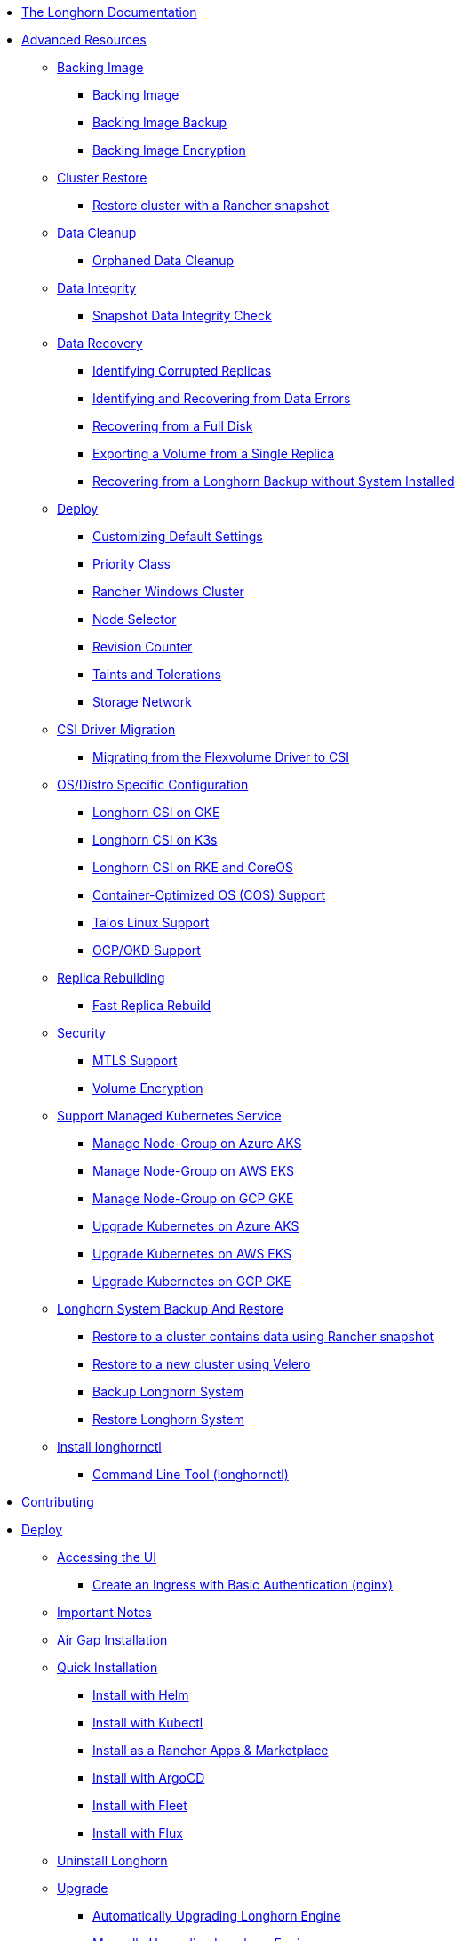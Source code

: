 * xref:index.adoc[The Longhorn Documentation]
* xref:advanced-resources/index.adoc[Advanced Resources]
** xref:advanced-resources/backing-image/index.adoc[Backing Image]
*** xref:advanced-resources/backing-image/backing-image.adoc[Backing Image]
*** xref:advanced-resources/backing-image/backing-image-backup.adoc[Backing Image Backup]
*** xref:advanced-resources/backing-image/backing-image-encryption.adoc[Backing Image Encryption]
** xref:advanced-resources/cluster-restore/index.adoc[Cluster Restore]
*** xref:advanced-resources/cluster-restore/rancher-cluster-restore.adoc[Restore cluster with a Rancher snapshot]
** xref:advanced-resources/data-cleanup/index.adoc[Data Cleanup]
*** xref:advanced-resources/data-cleanup/orphaned-data-cleanup.adoc[Orphaned Data Cleanup]
** xref:advanced-resources/data-integrity/index.adoc[Data Integrity]
*** xref:advanced-resources/data-integrity/snapshot-data-integrity-check.adoc[Snapshot Data Integrity Check]
** xref:advanced-resources/data-recovery/index.adoc[Data Recovery]
*** xref:advanced-resources/data-recovery/corrupted-replica.adoc[Identifying Corrupted Replicas]
*** xref:advanced-resources/data-recovery/data-error.adoc[Identifying and Recovering from Data Errors]
*** xref:advanced-resources/data-recovery/full-disk.adoc[Recovering from a Full Disk]
*** xref:advanced-resources/data-recovery/export-from-replica.adoc[Exporting a Volume from a Single Replica]
*** xref:advanced-resources/data-recovery/recover-without-system.adoc[Recovering from a Longhorn Backup without System Installed]
** xref:advanced-resources/deploy/index.adoc[Deploy]
*** xref:advanced-resources/deploy/customizing-default-settings.adoc[Customizing Default Settings]
*** xref:advanced-resources/deploy/priority-class.adoc[Priority Class]
*** xref:advanced-resources/deploy/rancher_windows_cluster.adoc[Rancher Windows Cluster]
*** xref:advanced-resources/deploy/node-selector.adoc[Node Selector]
*** xref:advanced-resources/deploy/revision_counter.adoc[Revision Counter]
*** xref:advanced-resources/deploy/taint-toleration.adoc[Taints and Tolerations]
*** xref:advanced-resources/deploy/storage-network.adoc[Storage Network]
** xref:advanced-resources/driver-migration/index.adoc[CSI Driver Migration]
*** xref:advanced-resources/driver-migration/migrating-flexvolume.adoc[Migrating from the Flexvolume Driver to CSI]
** xref:advanced-resources/os-distro-specific/index.adoc[OS/Distro Specific Configuration]
*** xref:advanced-resources/os-distro-specific/csi-on-gke.adoc[Longhorn CSI on GKE]
*** xref:advanced-resources/os-distro-specific/csi-on-k3s.adoc[Longhorn CSI on K3s]
*** xref:advanced-resources/os-distro-specific/csi-on-rke-and-coreos.adoc[Longhorn CSI on RKE and CoreOS]
*** xref:advanced-resources/os-distro-specific/container-optimized-os-support.adoc[Container-Optimized OS (COS) Support]
*** xref:advanced-resources/os-distro-specific/talos-linux-support.adoc[Talos Linux Support]
*** xref:advanced-resources/os-distro-specific/okd-support.adoc[OCP/OKD Support]
** xref:advanced-resources/rebuilding/index.adoc[Replica Rebuilding]
*** xref:advanced-resources/rebuilding/fast-replica-rebuild.adoc[Fast Replica Rebuild]
** xref:advanced-resources/security/index.adoc[Security]
*** xref:advanced-resources/security/mtls-support.adoc[MTLS Support]
*** xref:advanced-resources/security/volume-encryption.adoc[Volume Encryption]
** xref:advanced-resources/support-managed-k8s-service/index.adoc[Support Managed Kubernetes Service]
*** xref:advanced-resources/support-managed-k8s-service/manage-node-group-on-aks.adoc[Manage Node-Group on Azure AKS]
*** xref:advanced-resources/support-managed-k8s-service/manage-node-group-on-eks.adoc[Manage Node-Group on AWS EKS]
*** xref:advanced-resources/support-managed-k8s-service/manage-node-group-on-gke.adoc[Manage Node-Group on GCP GKE]
*** xref:advanced-resources/support-managed-k8s-service/upgrade-k8s-on-aks.adoc[Upgrade Kubernetes on Azure AKS]
*** xref:advanced-resources/support-managed-k8s-service/upgrade-k8s-on-eks.adoc[Upgrade Kubernetes on AWS EKS]
*** xref:advanced-resources/support-managed-k8s-service/upgrade-k8s-on-gke.adoc[Upgrade Kubernetes on GCP GKE]
** xref:advanced-resources/system-backup-restore/index.adoc[Longhorn System Backup And Restore]
*** xref:advanced-resources/system-backup-restore/restore-to-a-cluster-contains-data-using-Rancher-snapshot.adoc[Restore to a cluster contains data using Rancher snapshot]
*** xref:advanced-resources/system-backup-restore/restore-to-a-new-cluster-using-velero.adoc[Restore to a new cluster using Velero]
*** xref:advanced-resources/system-backup-restore/backup-longhorn-system.adoc[Backup Longhorn System]
*** xref:advanced-resources/system-backup-restore/restore-longhorn-system.adoc[Restore Longhorn System]
** xref:advanced-resources/longhornctl/install-longhornctl.adoc[Install longhornctl]
*** xref:advanced-resources/longhornctl/index.adoc[Command Line Tool (longhornctl)]
* xref:contributing.adoc[Contributing]
* xref:deploy/index.adoc[Deploy]
** xref:deploy/accessing-the-ui/index.adoc[Accessing the UI]
*** xref:deploy/accessing-the-ui/longhorn-ingress.adoc[ Create an Ingress with Basic Authentication (nginx)]
** xref:deploy/important-notes/index.adoc[Important Notes]
** xref:deploy/install/airgap.adoc[Air Gap Installation]
** xref:deploy/install/index.adoc[Quick Installation]
*** xref:deploy/install/install-with-helm.adoc[Install with Helm]
*** xref:deploy/install/install-with-kubectl.adoc[Install with Kubectl]
*** xref:deploy/install/install-with-rancher.adoc[Install as a Rancher Apps & Marketplace]
*** xref:deploy/install/install-with-argocd.adoc[Install with ArgoCD]
*** xref:deploy/install/install-with-fleet.adoc[Install with Fleet]
*** xref:deploy/install/install-with-flux.adoc[Install with Flux]
** xref:deploy/uninstall/index.adoc[Uninstall Longhorn]
** xref:deploy/upgrade/index.adoc[Upgrade]
*** xref:deploy/upgrade/auto-upgrade-engine.adoc[Automatically Upgrading Longhorn Engine]
*** xref:deploy/upgrade/upgrade-engine.adoc[Manually Upgrading Longhorn Engine]
*** xref:deploy/upgrade/longhorn-manager.adoc[Upgrading Longhorn Manager]
* xref:high-availability/index.adoc[High Availability]
** xref:high-availability/data-locality.adoc[Data Locality]
** xref:high-availability/k8s-cluster-autoscaler.adoc[Kubernetes Cluster Autoscaler Support (Experimental)]
** xref:high-availability/node-failure.adoc[Node Failure Handling with Longhorn]
** xref:high-availability/recover-volume.adoc[Volume Recovery]
** xref:high-availability/auto-balance-replicas.adoc[Auto Balance Replicas]
* xref:maintenance/index.adoc[Maintenance and Upgrade]
** xref:maintenance/maintenance.adoc[Node Maintenance and Kubernetes Upgrade Guide]
* xref:monitoring/index.adoc[Monitoring]
** xref:monitoring/alert-rules-example.adoc[Longhorn Alert Rule Examples]
** xref:monitoring/integrating-with-rancher-monitoring.adoc[Integrating Longhorn metrics into the Rancher monitoring system]
** xref:monitoring/kubelet-volume-metrics.adoc[Kubelet Volume Metrics Support]
** xref:monitoring/prometheus-and-grafana-setup.adoc[Setting up Prometheus and Grafana to monitor Longhorn]
** xref:monitoring/metrics.adoc[Longhorn Metrics for Monitoring]
* xref:nodes-and-volumes/index.adoc[Nodes and Volumes]
** xref:nodes-and-volumes/nodes/index.adoc[Nodes]
** xref:nodes-and-volumes/nodes/default-disk-and-node-config.adoc[Configuring Defaults for Nodes and Disks]
** xref:nodes-and-volumes/nodes/disks-or-nodes-eviction.adoc[Evicting Replicas on Disabled Disks or Nodes]
** xref:nodes-and-volumes/nodes/multidisk.adoc[Multiple Disk Support]
** xref:nodes-and-volumes/nodes/scheduling.adoc[Scheduling]
** xref:nodes-and-volumes/nodes/node-space-usage.adoc[Node Space Usage]
** xref:nodes-and-volumes/nodes/storage-tags.adoc[Storage Tags]
** xref:nodes-and-volumes/volumes/index.adoc[Volumes]
*** xref:nodes-and-volumes/volumes/delete-volumes.adoc[Delete Longhorn Volumes]
*** xref:nodes-and-volumes/volumes/detaching-volumes.adoc[Detach Longhorn Volumes]
*** xref:nodes-and-volumes/volumes/expansion.adoc[Volume Expansion]
*** xref:nodes-and-volumes/volumes/iscsi.adoc[Use Longhorn Volume as an iSCSI Target]
*** xref:nodes-and-volumes/volumes/workload-identification.adoc[Viewing Workloads that Use a Volume]
*** xref:nodes-and-volumes/volumes/create-volumes.adoc[Create Longhorn Volumes]
*** xref:nodes-and-volumes/volumes/volume-size.adoc[Volume Size]
*** xref:nodes-and-volumes/volumes/pvc-ownership-and-permission.adoc[Longhorn PVC Ownership and Permission]
*** xref:nodes-and-volumes/volumes/rwx-volumes.adoc[ReadWriteMany (RWX) Volume]
*** xref:nodes-and-volumes/volumes/trim-filesystem.adoc[Trim Filesystem]
* xref:references/index.adoc[References]
** xref:references/longhorn-client-python.adoc[Python Client]
** xref:references/networking.adoc[Longhorn Networking]
** xref:references/examples.adoc[Examples]
** xref:references/storage-class-parameters.adoc[Storage Class Parameters]
** xref:references/reference-setup-performance-scalability-and-sizing-guidelines.adoc[Reference Setup, Performance, Scalability, and Sizing Guidelines]
** xref:references/helm-values.adoc[Helm Values]
** xref:references/settings.adoc[Settings Reference]
* xref:snapshots-and-backups/index.adoc[Backup and Restore]
** xref:snapshots-and-backups/backup-and-restore/index.adoc[Backup and Restore]
*** xref:snapshots-and-backups/backup-and-restore/restore-from-a-backup.adoc[Restore from a Backup]
*** xref:snapshots-and-backups/backup-and-restore/restore-recurring-jobs-from-a-backup.adoc[Restore Volume Recurring Jobs from a Backup]
*** xref:snapshots-and-backups/backup-and-restore/restore-statefulset.adoc[Restoring Volumes for Kubernetes StatefulSets]
*** xref:snapshots-and-backups/backup-and-restore/set-backup-target.adoc[Setting a Backup Target]
*** xref:snapshots-and-backups/backup-and-restore/synchronize_backup_volumes_manually.adoc[Synchronize Backup Volumes Manually]
** xref:snapshots-and-backups/backup-and-restore/create-a-backup.adoc[Create a Backup]
** xref:snapshots-and-backups/csi-snapshot-support/index.adoc[CSI Snapshot Support]
*** xref:snapshots-and-backups/csi-snapshot-support/csi-volume-snapshot-associated-with-longhorn-backing-image.adoc[CSI VolumeSnapshot Associated with Longhorn BackingImage]
*** xref:snapshots-and-backups/csi-snapshot-support/csi-volume-snapshot-associated-with-longhorn-backup.adoc[CSI VolumeSnapshot Associated with Longhorn Backup]
*** xref:snapshots-and-backups/csi-snapshot-support/csi-volume-snapshot-associated-with-longhorn-snapshot.adoc[CSI VolumeSnapshot Associated with Longhorn Snapshot]
*** xref:snapshots-and-backups/csi-snapshot-support/enable-csi-snapshot-support.adoc[Enable CSI Snapshot Support on a Cluster]
** xref:snapshots-and-backups/setup-a-snapshot.adoc[Create a Snapshot]
** xref:snapshots-and-backups/setup-disaster-recovery-volumes.adoc[Disaster Recovery Volumes]
** xref:snapshots-and-backups/snapshot-space-management.adoc[Snapshot Space Management]
** xref:snapshots-and-backups/csi-volume-clone.adoc[Volume Clone Support]
** xref:snapshots-and-backups/scheduling-backups-and-snapshots.adoc[Recurring Snapshots and Backups]
* xref:terminology.adoc[Terminology]
* xref:troubleshoot/index.adoc[Troubleshoot]
** xref:troubleshoot/support-bundle.adoc[Support Bundle]
** xref:troubleshoot/troubleshooting.adoc[Troubleshooting Problems]
* xref:v2-data-engine/index.adoc[V2 Data Engine (Preview Feature)]
** xref:v2-data-engine/features/index.adoc[Features]
*** xref:v2-data-engine/features/selective-v2-data-engine-activation.adoc[Selective V2 Data Engine Activation]
*** xref:v2-data-engine/features/node-disk-support.adoc[Node Disk Support]
** xref:v2-data-engine/troubleshooting.adoc[Troubleshooting]
** xref:v2-data-engine/performance.adoc[Performance]
** xref:v2-data-engine/prerequisites.adoc[Prerequisites]
** xref:v2-data-engine/quick-start.adoc[Quick Start]
* xref:what-is-longhorn.adoc[What is Longhorn?]
* xref:concepts.adoc[Architecture and Concepts]
* xref:best-practices.adoc[Best Practices]
